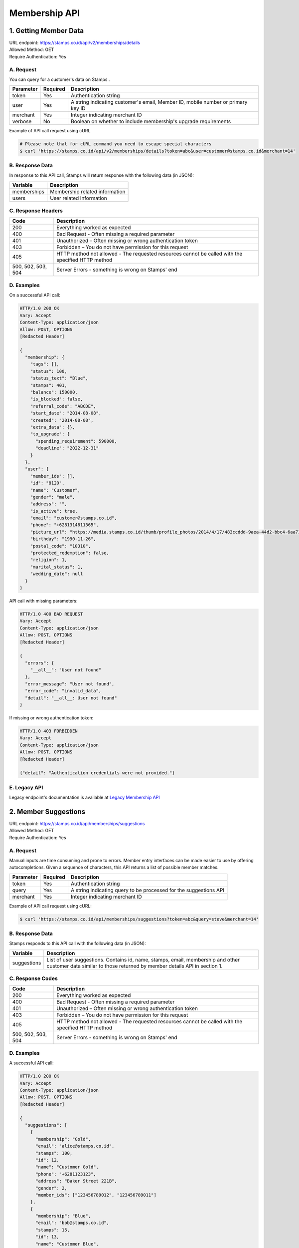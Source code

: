************************************
Membership API
************************************

1. Getting Member Data
=======================================
| URL endpoint: https://stamps.co.id/api/v2/memberships/details
| Allowed Method: GET
| Require Authentication: Yes

A. Request
-----------------------------

You can query for a customer's data on Stamps .

=========== =========== =========================
Parameter   Required    Description
=========== =========== =========================
token       Yes         Authentication string
user        Yes         A string indicating customer's email, Member ID, mobile number or primary key ID
merchant    Yes         Integer indicating merchant ID
verbose     No          Boolean on whether to include membership's upgrade requirements
=========== =========== =========================

Example of API call request using cURL

.. code-block :: bash

    # Please note that for cURL command you need to escape special characters
    $ curl 'https://stamps.co.id/api/v2/memberships/details?token=abc&user=customer@stamps.co.id&merchant=14'


B. Response Data
----------------

In response to this API call, Stamps will return response with the following data (in JSON):

=================== ==============================
Variable            Description
=================== ==============================
memberships         Membership related information
users               User related information
=================== ==============================


C. Response Headers
-------------------

=================== ==============================
Code                Description
=================== ==============================
200                 Everything worked as expected
400                 Bad Request - Often missing a
                    required parameter
401                 Unauthorized – Often missing or
                    wrong authentication token
403                 Forbidden – You do not have
                    permission for this request
405                 HTTP method not allowed - The
                    requested resources cannot be called with the specified HTTP method
500, 502, 503, 504  Server Errors - something is
                    wrong on Stamps' end
=================== ==============================


D. Examples
-----------

On a successful API call:

.. code-block :: bash

    HTTP/1.0 200 OK
    Vary: Accept
    Content-Type: application/json
    Allow: POST, OPTIONS
    [Redacted Header]

    {
      "membership": {
        "tags": [],
        "status": 100,
        "status_text": "Blue",
        "stamps": 401,
        "balance": 150000,
        "is_blocked": false,
        "referral_code": "ABCDE",
        "start_date": "2014-08-08",
        "created": "2014-08-08",
        "extra_data": {},
        "to_upgrade": {
          "spending_requirement": 590000,
          "deadline": "2022-12-31"
        }
      },
      "user": {
        "member_ids": [],
        "id": "8120",
        "name": "Customer",
        "gender": "male",
        "address": "",
        "is_active": true,
        "email": "customer@stamps.co.id",
        "phone": "+6281314811365",
        "picture_url": "https://media.stamps.co.id/thumb/profile_photos/2014/4/17/483ccddd-9aea-44d2-bbc4-6aa71f51fb2a_size_80.png",
        "birthday": "1990-11-26",
        "postal_code": "10310",
        "protected_redemption": false,
        "religion": 1,
        "marital_status": 1,
        "wedding_date": null
      }
    }


API call with missing parameters:


.. code-block :: bash

    HTTP/1.0 400 BAD REQUEST
    Vary: Accept
    Content-Type: application/json
    Allow: POST, OPTIONS
    [Redacted Header]

    {
      "errors": {
        "__all__": "User not found"
      },
      "error_message": "User not found",
      "error_code": "invalid_data",
      "detail": "__all__: User not found"
    }


If missing or wrong authentication token:

.. code-block :: bash

    HTTP/1.0 403 FORBIDDEN
    Vary: Accept
    Content-Type: application/json
    Allow: POST, OPTIONS
    [Redacted Header]

    {"detail": "Authentication credentials were not provided."}


E. Legacy API
-------------

Legacy endpoint's documentation is available at `Legacy Membership API <http://docs.stamps.co.id/en/latest/legacy_customer_api.html>`_



2. Member Suggestions
=====================
| URL endpoint: https://stamps.co.id/api/memberships/suggestions
| Allowed Method: GET
| Require Authentication: Yes

A. Request
-----------------------------

Manual inputs are time consuming and prone to errors. Member entry interfaces
can be made easier to use by offering autocompletions. Given a sequence of
characters, this API returns a list of possible member matches.

=========== =========== =========================
Parameter   Required    Description
=========== =========== =========================
token       Yes         Authentication string
query       Yes         A string indicating query
                        to be processed for the suggestions API
merchant    Yes         Integer indicating merchant ID
=========== =========== =========================

Example of API call request using cURL:

.. code-block :: bash

    $ curl 'https://stamps.co.id/api/memberships/suggestions?token=abc&query=steve&merchant=14'


B. Response Data
----------------
Stamps responds to this API call with the following data (in JSON):

=================== ==============================
Variable            Description
=================== ==============================
suggestions         List of user suggestions.
                    Contains id, name, stamps, email, membership
                    and other customer data similar to those
                    returned by member details API in section 1.
=================== ==============================


C. Response Codes
-----------------

=================== ==============================
Code                Description
=================== ==============================
200                 Everything worked as expected
400                 Bad Request - Often missing a
                    required parameter
401                 Unauthorized – Often missing or
                    wrong authentication token
403                 Forbidden – You do not have
                    permission for this request
405                 HTTP method not allowed - The
                    requested resources cannot be called with the specified HTTP method
500, 502, 503, 504  Server Errors - something is
                    wrong on Stamps' end
=================== ==============================


D. Examples
-----------

A successful API call:

.. code-block :: bash

    HTTP/1.0 200 OK
    Vary: Accept
    Content-Type: application/json
    Allow: POST, OPTIONS
    [Redacted Header]

    {
      "suggestions": [
        {
          "membership": "Gold",
          "email": "alice@stamps.co.id",
          "stamps": 100,
          "id": 12,
          "name": "Customer Gold",
          "phone": "+6281123123",
          "address": "Baker Street 221B",
          "gender": 2,
          "member_ids": ["123456789012", "123456789011"]
        },
        {
          "membership": "Blue",
          "email": "bob@stamps.co.id",
          "stamps": 15,
          "id": 13,
          "name": "Customer Blue",
          "phone": "+62811231232",
          "address": "Baker Street 221B",
          "gender": 1,
          "member_ids": []
        }
      ]
    }


3. Registration
===============
| URL endpoint: https://stamps.co.id/api/v2/memberships/register
| Allowed Method: POST
| Require Authentication: Yes

A. Request
-----------------------------

You can use this API to register your customer through Point of Sales
or other websites. On successful redemption, Stamps will send an email
containing an automatically generated password.

=============== =========== =========================
Parameter       Required    Description
=============== =========== =========================
token           Yes         Authentication string
merchant        Yes         Integer indicating merchant ID
name            Yes         Customer's name
email           Yes         Customer's email
mobile_number   Yes         Customer's mobile number
birthday        Yes         Customer's birthday (with format YYYY-MM-DD)
gender          Yes         Customer's gender ("male" or "female")
store           Yes         Integer representing store ID where customer is registered
member_id       No          Customer's member (card) id
address         No          Customer's address
district        No          Customer's address district ID
postal_code     No          Customer's postal code
is_active       No          Customer's registration status
religion        No          Customer's religion
marital_status  No          Customer's marital status
wedding_date    No          Customer's weidding date
extra_data      No          Extra data related to customer

=============== =========== =========================

Example of API call request using cURL:

.. code-block :: bash

    $ curl -X POST -H "Content-Type: application/json" https://stamps.co.id/api/v2/memberships/register -i -d '{"token": "secreet", "name": "customer", "email": "customer@stamps.co.id", "mobile_number": "+6281314822365", "birthday": "1991-10-19", "gender": "female", "merchant": 788, "address": "221b Baker Street", "store": 412, "is_active": true}'


B. Response Data
----------------
Stamps responds to this API call with the following data (in JSON):

=================== ==============================
Variable            Description
=================== ==============================
customer            Various customer data
=================== ==============================


C. Response Codes
-----------------

=================== ==============================
Code                Description
=================== ==============================
200                 Everything worked as expected
400                 Bad Request - Often missing a
                    required parameter
401                 Unauthorized – Often missing or
                    wrong authentication token
403                 Forbidden – You do not have
                    permission for this request
405                 HTTP method not allowed - The
                    requested resources cannot be called with the specified HTTP method
500, 502, 503, 504  Server Errors - something is
                    wrong on Stamps' end
=================== ==============================


D. Examples
-----------

A successful API call:

.. code-block :: bash

    HTTP/1.0 200 OK
    Vary: Accept
    Content-Type: application/json
    Allow: POST, OPTIONS
    [Redacted Header]

    {
        "id": "123",
        "name": "Customer",
        "gender": "male",
        "address": "Jl MK raya",
        "is_active": true,
        "email": "customer@stamps.co.id",
        "phone": "+62812398712",
        "picture_url": "https://media.stamps.co.id/thumb/profile_photos/2014/4/17/483ccddd-9aea-44d2-bbc4-6aa71f51fb2a_size_80.png",
        "birthday": "1989-10-1",
        "postal_code": "10310",
        "protected_redemption": true,
        "religion": 1,
        "marital_status": 1,
        "wedding_date": null,
        "membership": {
          "tags": [],
          "status": 100,
          "status_text": "Blue",
          "stamps": 401,
          "balance": 150000,
          "is_blocked": false,
          "referral_code": "ABCDE",
          "start_date": "2014-08-08",
          "created": "2014-08-08",
          "extra_data": {}
        },
        "location": {
           "district": {"id": 1, "name": "Kebayoran Baru"},
           "regency": {"id": 1, "name": "Jakarta Selatan"},
           "province": {"id": 1, "name": "DKI Jakarta"}
        }
    }





E. Legacy API
-------------

Legacy endpoint's documentation is available at `Legacy Membership API <http://docs.stamps.co.id/en/latest/legacy_customer_api.html>`_



4. Change Member Info
===============
| URL endpoint: https://stamps.co.id/api/v2/memberships/change-profile
| Allowed Method: POST
| Require Authentication: Yes

A. Request
-----------------------------

You can use this API to update your customer's profile through Point of Sales
or other websites.

==================== =========== =========================
Parameter            Required    Description
==================== =========== =========================
user                 Yes         Customer's integer primary key or Card number
token                Yes         Authentication string
merchant             Yes         Integer indicating merchant ID
name                 Yes         Customer's name
birthday             Yes         Customer's birthday (with format YYYY-MM-DD)
gender               Yes         Customer's gender ("male" or "female")
email                No          Customer's email
mobile number        No          Customer's phone number
address              No          Customer's address
district             No          Customer's address district ID
postal_code          No          Customer's postal code
extra_data           No          Extra data related to customer
has_downloaded_app   No          Boolean indicating user has downloaded an app
phone_is_verified    No          Boolean indicating user's phone is verified
email_is_verified    No          Boolean indicating user's email is verified
==================== =========== =========================

Example of API call request using cURL:

.. code-block :: bash

    $ curl -X POST -H "Content-Type: application/json" https://stamps.co.id/api/v2/memberships/change-profile -i -d '{ "token": "secret", "user": 123, "name": "me", "email": "me@mail.com", "mobile_number": "+62215600010", "birthday": "1991-10-19", "gender": "female", "merchant": 14, "address": "221b Baker Street" "phone_is_verified": true}'


B. Response Data
----------------
Stamps responds to this API call with the following data (in JSON):

=================== ==============================
Variable            Description
=================== ==============================
customer            Various customer data
=================== ==============================


C. Response Codes
-----------------

=================== ==============================
Code                Description
=================== ==============================
200                 Everything worked as expected
400                 Bad Request - Often missing a
                    required parameter
401                 Unauthorized – Often missing or
                    wrong authentication token
403                 Forbidden – You do not have
                    permission for this request
405                 HTTP method not allowed - The
                    requested resources cannot be called with the specified HTTP method
500, 502, 503, 504  Server Errors - something is
                    wrong on Stamps' end
=================== ==============================


D. Examples
-----------

A successful API call:

.. code-block :: bash

    HTTP/1.0 200 OK
    Vary: Accept
    Content-Type: application/json
    Allow: POST, OPTIONS
    [Redacted Header]

    {
        "id": "123",
        "name": "Customer",
        "gender": "male",
        "address": "Jl MK raya",
        "is_active": true,
        "email": "customer@stamps.co.id",
        "picture_url": "https://media.stamps.co.id/thumb/profile_photos/2014/4/17/483ccddd-9aea-44d2-bbc4-6aa71f51fb2a_size_80.png",
        "birthday": "1989-10-1",
        "phone": "+62812398712",
        "postal_code": "10310",
        "protected_redemption": true,
        "religion": 1,
        "marital_status": 1,
        "wedding_date": null,
    }



E. Legacy API
-------------

Legacy endpoint's documentation is available at `Legacy Membership API <http://docs.stamps.co.id/en/latest/legacy_customer_api.html>`_



5. Get Full Profile
===============
| URL endpoint: https://stamps.co.id/api/v2/memberships/full-profile
| Allowed Method: GET
| Require Authentication: Yes

A. Request
-----------------------------

You can use this API to get your full customer's profile.

============= =========== =========================
Parameter     Required    Description
============= =========== =========================
user          Yes         A string indicating customer's email, Member ID, mobile number or primary key ID
token         Yes         Authentication string
============= =========== =========================

Example of API call request using cURL:

.. code-block :: bash

    $ curl -X GET -H "Content-Type: application/json" https://stamps.co.id/api/v2/memberships/full-profile -i -d '{ "token": "secret", "user": 123}'


B. Response Data
----------------
Stamps responds to this API call with the following data (in JSON):

=================== ==============================
Variable            Description
=================== ==============================
user                Customer profile data
tags                Tags associated with customer's membership
=================== ==============================


C. Response Codes
-----------------

=================== ==============================
Code                Description
=================== ==============================
200                 Everything worked as expected
400                 Bad Request - Often missing a
                    required parameter
401                 Unauthorized – Often missing or
                    wrong authentication token
403                 Forbidden – You do not have
                    permission for this request
405                 HTTP method not allowed - The
                    requested resources cannot be called with the specified HTTP method
500, 502, 503, 504  Server Errors - something is
                    wrong on Stamps' end
=================== ==============================


D. Examples
-----------

A successful API call:

.. code-block :: bash

    HTTP/1.0 200 OK
    Vary: Accept
    Content-Type: application/json
    Allow: POST, OPTIONS
    [Redacted Header]
    {
        "user": {
            "id": 6,
            "name": "Customer 1",
            "gender": "m",
            "address": "Jl. Meruya Selatan No.5c, RT.4/RW.4, Meruya Utara, Kec. Kembangan, Kota Jakarta Barat, Daerah Khusus Ibukota Jakarta 11610",
            "is_active": true,
            "email": "customer1@stamps.co.id",
            "birthday": "1970-12-01",
            "phone": "+6281234567890",
            "has_incorrect_email": false,
            "has_incorrect_phone": false,
            "has_incorrect_wa_number": false,
            "nationality": "Indonesian",
            "postal_code": "11610",
            "marital_status": "Married",
            "religion": "Budha",
            "wedding_date": "1995-12-01",
            "location": {
                "district": {
                    "id": 1,
                    "name": "Kembangan"
                },
                "regency": {
                    "id": 2,
                    "name": "Jakarta Barat"
                },
                "province": {
                    "id": 3,
                    "name": "Jakarta"
                }
            },
            "children": [
                {
                    "birthday": "2099-09-09",
                    "gender": "f",
                    "name": "Child 1",
                    "id": 1
                },
                {
                    "birthday": "2077-07-07",
                    "gender": "m",
                    "name": "Child 2",
                    "id": 2
                }
            ],
            "pets": [
                {
                    "id": 1,
                    "name": "Kat",
                    "birthday": "1989-04-15",
                    "type": {
                        "code": "cat",
                        "name": "Felines"
                    }
                },
                {
                    "id": 2,
                    "name": "Doug",
                    "birthday": None,
                    "type": {
                        "code": "dog",
                        "name": "Canines"
                    }
                },
            ],
            "hobbies": [
                {
                    'id': 1,
                    'code': 'stuff',
                    'name': 'Stuff',
                },
                {
                    'id': 2,
                    'code': 'things',
                    'name': 'Things',
                }
            ],
            "social_media_profile": {
                'twitter': '@twitter',
                'instagram': '@instagram',
                'facebook': ''
            },
        },
        "tags": [
            {
                "key": "category",
                "value": "vvip"
            },
        ]
    }


6. Level Upgrade Requirement
===============
| URL endpoint: https://stamps.co.id/api/memberships/upgrade-requirement
| Allowed Method: GET
| Require Authentication: Yes

A. Request
-----------------------------

You can use this API to get your customer's upgrade requirement.

=========== =========== =========================
Parameter   Required    Description
=========== =========== =========================
user        Yes         A string indicating customer's email, Member ID, mobile number or primary key ID
token       Yes         Authentication string
=========== =========== =========================

Example of API call request using cURL:

.. code-block :: bash

    $ curl 'https://stamps.co.id/api/memberships/upgrade-requirement?token=secret&user=me@mail.com'


B. Response Data
----------------
Stamps responds to this API call with the following data (in JSON):

===================== ==============================
Variable              Description
===================== ==============================
upgrade_requirement   Customer's upgrade requirement
===================== ==============================


C. Response Codes
-----------------

=================== ==============================
Code                Description
=================== ==============================
200                 Everything worked as expected
400                 Bad Request - Often missing a
                    required parameter
401                 Unauthorized – Often missing or
                    wrong authentication token
403                 Forbidden – You do not have
                    permission for this request
405                 HTTP method not allowed - The
                    requested resources cannot be called with the specified HTTP method
500, 502, 503, 504  Server Errors - something is
                    wrong on Stamps' end
=================== ==============================


D. Examples
-----------

A successful API call:

.. code-block :: bash

    HTTP/1.0 200 OK
    Vary: Accept
    Content-Type: application/json
    Allow: POST, OPTIONS
    [Redacted Header]

    {
      "upgrade_requirement": {
          "spending_requirement": 590000,
          "deadline": "2022-12-31",
          "next_level": "Silver"
      }
    }


7. Add Membership Tag
===============
| URL endpoint: https://stamps.co.id/api/v2/memberships/add-key-value-tag
| Allowed Method: POST
| Require Authentication: Yes

A. Request
-----------------------------

You can use this API to add a tag to your customer's membership.

============= =========== =========================
Parameter     Required    Description
============= =========== =========================
user          Yes         Customer's integer primary key or Card number
token         Yes         Authentication string
merchant      Yes         Integer indicating merchant ID
key           Yes         Tag key name
value         Yes         Tag value name
============= =========== =========================

Example of API call request using cURL:

.. code-block :: bash

    $ curl -X POST -H "Content-Type: application/json" https://stamps.co.id/api/v2/memberships/add-key-value-tag -i -d '{ "token": "secret", "user": 123, "merchant": 14, "key": "category", "value": "vvip"}'


B. Response Data
----------------
Stamps responds to this API call with the following data (in JSON):

=================== ==============================
Variable            Description
=================== ==============================
customer            Various customer data
=================== ==============================


C. Response Codes
-----------------

=================== ==============================
Code                Description
=================== ==============================
200                 Everything worked as expected
400                 Bad Request - Often missing a
                    required parameter
401                 Unauthorized – Often missing or
                    wrong authentication token
403                 Forbidden – You do not have
                    permission for this request
405                 HTTP method not allowed - The
                    requested resources cannot be called with the specified HTTP method
500, 502, 503, 504  Server Errors - something is
                    wrong on Stamps' end
=================== ==============================


D. Examples
-----------

A successful API call:

.. code-block :: bash

    HTTP/1.0 200 OK
    Vary: Accept
    Content-Type: application/json
    Allow: POST, OPTIONS
    [Redacted Header]
    {
        "tags": ["vvip"],
        "status": 1,
        "status_text": "Blue",
        "stamps": 100,
        "balance": 100,
        "is_blocked": false,
        "referral_code": "ABCDEF",
        "start_date": "2016-02-31",
        "created": "2016-02-14",
        "extra_data": {},
    }


8. Remove Membership Tag
===============
| URL endpoint: https://stamps.co.id/api/v2/memberships/remove-tag
| Allowed Method: POST
| Require Authentication: Yes

A. Request
-----------------------------

You can use this API to add a tag to your customer's membership.

============= =========== =========================
Parameter     Required    Description
============= =========== =========================
user          Yes         Customer's integer primary key or Card number
token         Yes         Authentication string
merchant      Yes         Integer indicating merchant ID
key           Yes         Tag key name
value         Yes         Tag value name
============= =========== =========================

Example of API call request using cURL:

.. code-block :: bash

    $ curl -X POST -H "Content-Type: application/json" https://stamps.co.id/api/v2/memberships/remove-tag -i -d '{ "token": "secret", "user": 123, "merchant": 14, "key": "category", "value": "vvip"}'


B. Response Data
----------------
Stamps responds to this API call with the following data (in JSON):

=================== ==============================
Variable            Description
=================== ==============================
status              status
=================== ==============================


C. Response Codes
-----------------

=================== ==============================
Code                Description
=================== ==============================
200                 Everything worked as expected
400                 Bad Request - Often missing a
                    required parameter
401                 Unauthorized – Often missing or
                    wrong authentication token
403                 Forbidden – You do not have
                    permission for this request
405                 HTTP method not allowed - The
                    requested resources cannot be called with the specified HTTP method
500, 502, 503, 504  Server Errors - something is
                    wrong on Stamps' end
=================== ==============================


D. Examples
-----------

A successful API call:

.. code-block :: bash

    HTTP/1.0 200 OK
    Vary: Accept
    Content-Type: application/json
    Allow: POST, OPTIONS
    [Redacted Header]
    {
        "status": "ok"
    }


9. Set social media profile
===============
| URL endpoint: https://stamps.co.id/api/v2/memberships/set-social-media-profile
| Allowed Method: POST
| Require Authentication: Yes

A. Request
-----------------------------

You can use this API to set customer's social media profile.

============= =========== =========================
Parameter     Required    Description
============= =========== =========================
user          Yes         Customer's integer primary key or Card number
token         Yes         Authentication string
facebook      No          String, field will be unchanged if not supplied
twitter       No          String, field will be unchanged if not supplied
instagram     No          String, field will be unchanged if not supplied
============= =========== =========================

Example of API call request using cURL:

.. code-block :: bash

    $ curl -X POST -H "Content-Type: application/json" https://stamps.co.id/api/v2/memberships/set-social-media-profile -i -d '{ "token": "secret", "user": 123, "instagram": "", "twitter": "@test"}'


B. Response Data
----------------
Stamps responds to this API call with the following data (in JSON):

=================== ==============================
Variable            Description
=================== ==============================
status              status
=================== ==============================


C. Response Codes
-----------------

=================== ==============================
Code                Description
=================== ==============================
200                 Everything worked as expected
400                 Bad Request - Often missing a
                    required parameter
401                 Unauthorized – Often missing or
                    wrong authentication token
403                 Forbidden – You do not have
                    permission for this request
405                 HTTP method not allowed - The
                    requested resources cannot be called with the specified HTTP method
500, 502, 503, 504  Server Errors - something is
                    wrong on Stamps' end
=================== ==============================


D. Examples
-----------

A successful API call:

.. code-block :: bash

    HTTP/1.0 200 OK
    Vary: Accept
    Content-Type: application/json
    Allow: POST, OPTIONS
    [Redacted Header]
    {
        "facebook": "Test",
        "instagram": "",
        "twitter": "@test"
    }


10. Delete Member Data
===============
| URL endpoint: https://stamps.co.id/api/v2/memberships/anonymize
| Allowed Method: POST
| Require Authentication: Yes

A. Request
-----------------------------

You can use this API to set customer's social media profile.

============= =========== =========================
Parameter     Required    Description
============= =========== =========================
identifier    Yes         A string indicating customer's email, Member ID, mobile number or primary key ID
============= =========== =========================

Example of API call request using cURL:

.. code-block :: bash

    $ curl -X POST -H "Content-Type: application/json" https://stamps.co.id/api/v2/memberships/anonymize -i -d '{ "token": "secret", "identifier": 123}'


B. Response Data
----------------
Stamps responds to this API call with the following data (in JSON):

=================== ==============================
Variable            Description
=================== ==============================
status              status
=================== ==============================


C. Response Codes
-----------------

=================== ==============================
Code                Description
=================== ==============================
200                 Everything worked as expected
400                 Bad Request - Often missing a
                    required parameter
401                 Unauthorized - Often missing or
                    wrong authentication token
403                 Forbidden - You do not have
                    permission for this request
405                 HTTP method not allowed - The
                    requested resources cannot be called with the specified HTTP method
500, 502, 503, 504  Server Errors - something is
                    wrong on Stamps' end
=================== ==============================


D. Examples
-----------

A successful API call:

.. code-block :: bash

    HTTP/1.0 200 OK
    Vary: Accept
    Content-Type: application/json
    Allow: POST, OPTIONS
    [Redacted Header]
    {
        "status": "ok"
    }
